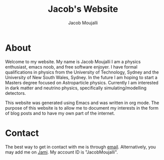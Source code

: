 #+title: Jacob's Website
#+author: Jacob Moujalli

* About
Welcome to my website. My name is Jacob Moujalli I am a physics enthusiast, emacs noob, and free software enjoyer.
I have formal qualifications in physics from the University of Technology, Sydney and the University of New South Wales, Sydney.
In the future I am hoping to start a Masters degree focused on Astroparticle physics.
Currently I am interested in dark matter and neutrino physics, specifically simulating/modelling detectors.

This website was generated using Emacs and was written in org mode.
The purpose of this website is to allow me to document my interests in the form of blog posts and to have my own part of the internet.

* Contact
The best way to get in contact with me is through [[mailto:Jacob.Moujalli@hotmail.com][email]].
Alternatively, you may add me on [[https://jami.net/][Jami]]. My account ID is "JacobMoujalli".
